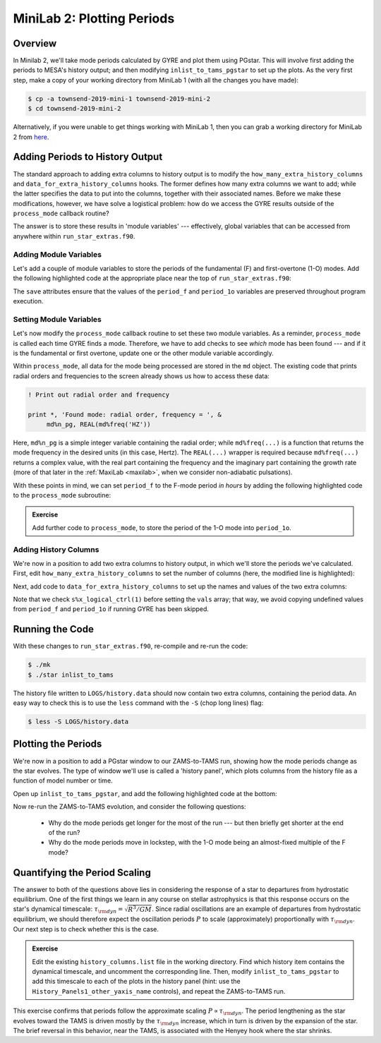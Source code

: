 .. _minilab-2:

***************************
MiniLab 2: Plotting Periods
***************************

Overview
========

In Minilab 2, we'll take mode periods calculated by GYRE and plot them
using PGstar. This will involve first adding the periods to MESA's
history output; and then modifying ``inlist_to_tams_pgstar`` to set up
the plots. As the very first step, make a copy of your working
directory from MiniLab 1 (with all the changes you have made):

.. code-block:: console

   $ cp -a townsend-2019-mini-1 townsend-2019-mini-2
   $ cd townsend-2019-mini-2

Alternatively, if you were unable to get things working with MiniLab
1, then you can grab a working directory for MiniLab 2 from `here
<http://www.astro.wisc.edu/~townsend/resource/teaching/mesa-summer-school-2019/townsend-2019-mini-2.tar.gz>`__.

Adding Periods to History Output
================================

The standard approach to adding extra columns to history output is to
modify the ``how_many_extra_history_columns`` and
``data_for_extra_history_columns`` hooks. The former defines how many
extra columns we want to add; while the latter specifies the data to
put into the columns, together with their associated names. Before we
make these modifications, however, we have solve a logistical problem:
how do we access the GYRE results outside of the ``process_mode``
callback routine?

The answer is to store these results in 'module variables' ---
effectively, global variables that can be accessed from anywhere
within ``run_star_extras.f90``.

Adding Module Variables
-----------------------

Let's add a couple of module variables to store the periods of the
fundamental (F) and first-overtone (1-O) modes. Add the following
highlighted code at the appropriate place near the top of
``run_star_extras.f90``:

.. code-block:: fortran
    :emphasize-lines: 3-

    ! >>> Insert module variables below

    ! Periods of F and 1-O modes

    real(dp), save :: period_f
    real(dp), save :: period_1o

The ``save`` attributes ensure that the values of the ``period_f`` and
``period_1o`` variables are preserved throughout program execution.

.. _minilab-2-mod-vars:

Setting Module Variables
------------------------

Let's now modify the ``process_mode`` callback routine to set these
two module variables. As a reminder, ``process_mode`` is called each
time GYRE finds a mode. Therefore, we have to add checks to see
*which* mode has been found --- and if it is the fundamental or first
overtone, update one or the other module variable accordingly.

Within ``process_mode``, all data for the mode being processed are
stored in the ``md`` object. The existing code that prints radial
orders and frequencies to the screen already shows us how to access
these data:

.. code-block:: fortran

      ! Print out radial order and frequency

      print *, 'Found mode: radial order, frequency = ', &
           md%n_pg, REAL(md%freq('HZ'))

Here, ``md%n_pg`` is a simple integer variable containing the radial
order; while ``md%freq(...)`` is a function that returns the mode
frequency in the desired units (in this case, Hertz). The
``REAL(...)`` wrapper is required because ``md%freq(...)`` returns a
complex value, with the real part containing the frequency and the
imaginary part containing the growth rate (more of that later in the
:ref:`MaxiLab <maxilab>`, when we consider non-adiabatic pulsations).

With these points in mind, we can set ``period_f`` to the
F-mode period *in hours* by adding the following highlighted
code to the ``process_mode`` subroutine:

.. code-block:: fortran
     :emphasize-lines: 6-

      ! Print out radial order and frequency

      print *, 'Found mode: radial order, frequency = ', &
           md%n_pg, REAL(md%freq('HZ'))

      ! If this is the F mode, store the period

      if (md%n_pg == 1) then
         period_f = 1. / (3600.*REAL(md%freq('HZ')))
      end if

.. admonition:: Exercise
      
   Add further code to ``process_mode``, to store the period
   of the 1-O mode into ``period_1o``.

.. _minilab-2-add-hist-cols:
   
Adding History Columns
----------------------

We're now in a position to add two extra columns to history output, in
which we'll store the periods we've calculated. First, edit
``how_many_extra_history_columns`` to set the number of columns (here,
the modified line is highlighted):

.. code-block:: fortran
    :emphasize-lines: 3

    ! >>> Change number of history columns below

    how_many_extra_history_columns = 2

Next, add code to ``data_for_extra_history_columns`` to set up
the names and values of the two extra columns:

.. code-block:: fortran
    :emphasize-lines: 3-

    ! >>> Insert code to set history column names/values below

    names(1) = 'period_f'
    names(2) = 'period_1o'

    if (s%x_logical_ctrl(1)) then

       vals(1) = period_f
       vals(2) = period_1o

    else

       vals(1) = 0.
       vals(2) = 0.

    endif

Note that we check ``s%x_logical_ctrl(1)`` before setting the ``vals``
array; that way, we avoid copying undefined values from ``period_f``
and ``period_1o`` if running GYRE has been skipped.

Running the Code
================

With these changes to ``run_star_extras.f90``, re-compile and re-run
the code:

.. code-block:: console

   $ ./mk
   $ ./star inlist_to_tams

The history file written to ``LOGS/history.data`` should now contain
two extra columns, containing the period data. An easy way to check
this is to use the ``less`` command with the ``-S`` (chop long lines)
flag:

.. code-block:: console

   $ less -S LOGS/history.data

Plotting the Periods
====================

We're now in a position to add a PGstar window to our ZAMS-to-TAMS
run, showing how the mode periods change as the star evolves. The type
of window we'll use is called a 'history panel', which plots columns
from the history file as a function of model number or time.

Open up ``inlist_to_tams_pgstar``, and add the following highlighted
code at the bottom:

.. code-block:: fortran
  :emphasize-lines: 1-

  ! Show pulsation periods

  History_Panels1_win_flag = .true.

  History_Panels1_num_panels = 2

  History_Panels1_xaxis_name = 'star_age'
  History_Panels1_max_width = 0

  History_Panels1_yaxis_name(1) = 'period_f'
  History_Panels1_ymin(1) = 0
  History_Panels1_other_yaxis_name(1) = ''
  History_Panels1_other_ymin(1) = 0

  History_Panels1_yaxis_name(2) = 'period_1o'
  History_Panels1_ymin(2) = 0
  History_Panels1_other_yaxis_name(2) = ''
  History_Panels1_other_ymin(2) = 0

Now re-run the ZAMS-to-TAMS evolution, and consider the following questions:

  - Why do the mode periods get longer for the most of the run --- but
    then briefly get shorter at the end of the run?

  - Why do the mode periods move in lockstep, with the 1-O mode being
    an almost-fixed multiple of the F mode?

Quantifying the Period Scaling
==============================

The answer to both of the questions above lies in considering the
response of a star to departures from hydrostatic equilibrium. One of
the first things we learn in any course on stellar astrophysics is
that this response occurs on the star's dynamical timescale:
:math:`\tau_{\rm dyn} = \sqrt{R^{3}/GM}`. Since radial oscillations
are an example of departures from hydrostatic equilibrium, we should
therefore expect the oscillation periods :math:`P` to scale
(approximately) proportionally with :math:`\tau_{\rm dyn}`. Our next
step is to check whether this is the case.

.. admonition:: Exercise
      
   Edit the existing ``history_columns.list`` file in the working
   directory. Find which history item contains the dynamical
   timescale, and uncomment the corresponding line. Then, modify
   ``inlist_to_tams_pgstar`` to add this timescale to each of the
   plots in the history panel (hint: use the
   ``History_Panels1_other_yaxis_name`` controls), and repeat the
   ZAMS-to-TAMS run.

This exercise confirms that periods follow the approximate scaling
:math:`P \propto \tau_{\rm dyn}`. The period lengthening as the star
evolves toward the TAMS is driven mostly by the :math:`\tau_{\rm dyn}`
increase, which in turn is driven by the expansion of the star. The
brief reversal in this behavior, near the TAMS, is associated with the
Henyey hook where the star shrinks.
